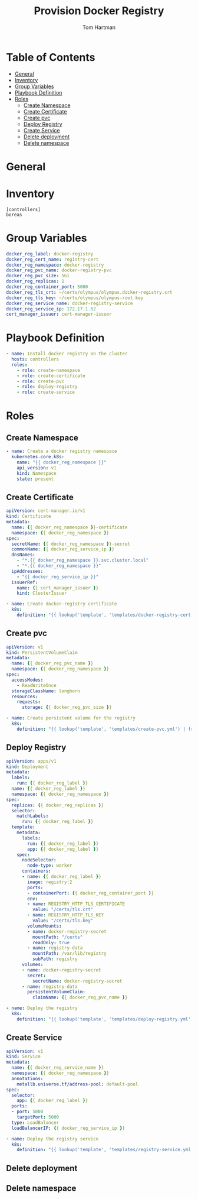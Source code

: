 #+TITLE: Provision Docker Registry
#+AUTHOR: Tom Hartman
#+STARTUP: overview
* Table of Contents
:PROPERTIES:
:TOC:      :include all :ignore this
:END:
:CONTENTS:
- [[#general][General]]
- [[#inventory][Inventory]]
- [[#group-variables][Group Variables]]
- [[#playbook-definition][Playbook Definition]]
- [[#roles][Roles]]
  - [[#create-namespace][Create Namespace]]
  - [[#create-certificate][Create Certificate]]
  - [[#create-pvc][Create pvc]]
  - [[#deploy-registry][Deploy Registry]]
  - [[#create-service][Create Service]]
  - [[#delete-deployment][Delete deployment]]
  - [[#delete-namespace][Delete namespace]]
:END:
* General
* Inventory
#+begin_src init :tangle inventory/hosts.ini
[controllers]
boreas
#+end_src

* Group Variables
#+begin_src yaml :tangle group_vars/all
docker_reg_label: docker-registry
docker_reg_cert_name: registry-cert
docker_reg_namespace: docker-registry
docker_reg_pvc_name: docker-registry-pvc
docker_reg_pvc_size: 5Gi
docker_reg_replicas: 1
docker_reg_container_port: 5000
docker_reg_tls_crt: ~/certs/olympus/olympus.docker-registry.crt
docker_reg_tls_key: ~/certs/olympus/olympus-root.key
docker_reg_service_name: docker-registry-service
docker_reg_service_ip: 172.17.1.62
cert_manager_issuer: cert-manager-issuer
#+end_src

* Playbook Definition

#+begin_src yaml :tangle provision-docker-registry.yml
- name: Install docker registry on the cluster
  hosts: controllers
  roles:
    - role: create-namespace
    - role: create-certificate
    - role: create-pvc
    - role: deploy-registry
    - role: create-service
#+end_src

* Roles
** Create Namespace

#+begin_src yaml :tangle roles/create-namespace/tasks/main.yml
- name: Create a docker registry namespace
  kubernetes.core.k8s:
    name: "{{ docker_reg_namespace }}"
    api_version: v1
    kind: Namespace
    state: present
#+end_src

** Create Certificate
#+begin_src yaml :tangle roles/create-certificate/templates/docker-registry-cert.yml
apiVersion: cert-manager.io/v1
kind: Certificate
metadata:
  name: {{ docker_reg_namespace }}-certificate
  namespace: {{ docker_reg_namespace }}
spec:
  secretName: {{ docker_reg_namespace }}-secret
  commonName: {{ docker_reg_service_ip }}
  dnsNames:
    - "*.{{ docker_reg_namespace }}.svc.cluster.local"
    - "*.{{ docker_reg_namespace }}"
  ipAddresses:
    - "{{ docker_reg_service_ip }}"
  issuerRef:
    name: {{ cert_manager_issuer }}
    kind: ClusterIssuer
#+end_src

#+begin_src yaml :tangle roles/create-certificate/tasks/main.yml
- name: Create docker-registry certificate
  k8s:
    definition: "{{ lookup('template', 'templates/docker-registry-cert.yml') }}"
#+end_src

** Create pvc

#+begin_src yaml :tangle roles/create-pvc/templates/create-pvc.yml
apiVersion: v1
kind: PersistentVolumeClaim
metadata:
  name: {{ docker_reg_pvc_name }}
  namespace: {{ docker_reg_namespace }}
spec:
  accessModes:
    - ReadWriteOnce
  storageClassName: longhorn
  resources:
    requests:
      storage: {{ docker_reg_pvc_size }}
#+end_src

#+begin_src yaml :tangle roles/create-pvc/tasks/main.yml
- name: Create persistent volume for the registry
  k8s:
    definition: "{{ lookup('template', 'templates/create-pvc.yml') | from_yaml }}"
#+end_src

** Deploy Registry

#+begin_src yaml :tangle roles/deploy-registry/templates/deploy-registry.yml
apiVersion: apps/v1
kind: Deployment
metadata:
  labels:
    run: {{ docker_reg_label }}
  name: {{ docker_reg_label }}
  namespace: {{ docker_reg_namespace }}
spec:
  replicas: {{ docker_reg_replicas }}
  selector:
    matchLabels:
      run: {{ docker_reg_label }}
  template:
    metadata:
      labels:
        run: {{ docker_reg_label }}
        app: {{ docker_reg_label }}
    spec:
      nodeSelector:
        node-type: worker
      containers:
      - name: {{ docker_reg_label }}
        image: registry:2
        ports:
        - containerPort: {{ docker_reg_container_port }}
        env:
        - name: REGISTRY_HTTP_TLS_CERTIFICATE
          value: "/certs/tls.crt"
        - name: REGISTRY_HTTP_TLS_KEY
          value: "/certs/tls.key"
        volumeMounts:
        - name: docker-registry-secret
          mountPath: "/certs"
          readOnly: true
        - name: registry-data
          mountPath: /var/lib/registry
          subPath: registry
      volumes:
      - name: docker-registry-secret
        secret:
          secretName: docker-registry-secret
      - name: registry-data
        persistentVolumeClaim:
          claimName: {{ docker_reg_pvc_name }}
#+end_src

#+begin_src yaml :tangle roles/deploy-registry/tasks/main.yml
- name: Deploy the registry
  k8s:
    definition: "{{ lookup('template', 'templates/deploy-registry.yml') }}"
#+end_src

** Create Service
#+begin_src yaml :tangle :tangle roles/create-service/templates/registry-service.yml
apiVersion: v1
kind: Service
metadata:
  name: {{ docker_reg_service_name }}
  namespace: {{ docker_reg_namespace }}
  annotations:
    metallb.universe.tf/address-pool: default-pool
spec:
  selector:
    app: {{ docker_reg_label }}
  ports:
  - port: 5000
    targetPort: 5000
  type: LoadBalancer
  loadBalancerIP: {{ docker_reg_service_ip }}
#+end_src

#+begin_src yaml :tangle roles/create-service/tasks/main.yml
- name: Deploy the registry service
  k8s:
    definition: "{{ lookup('template', 'templates/registry-service.yml') | from_yaml }}"
#+end_src

** Delete deployment

** Delete namespace
